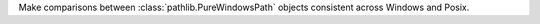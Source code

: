 Make comparisons between :class:`pathlib.PureWindowsPath` objects consistent
across Windows and Posix.
